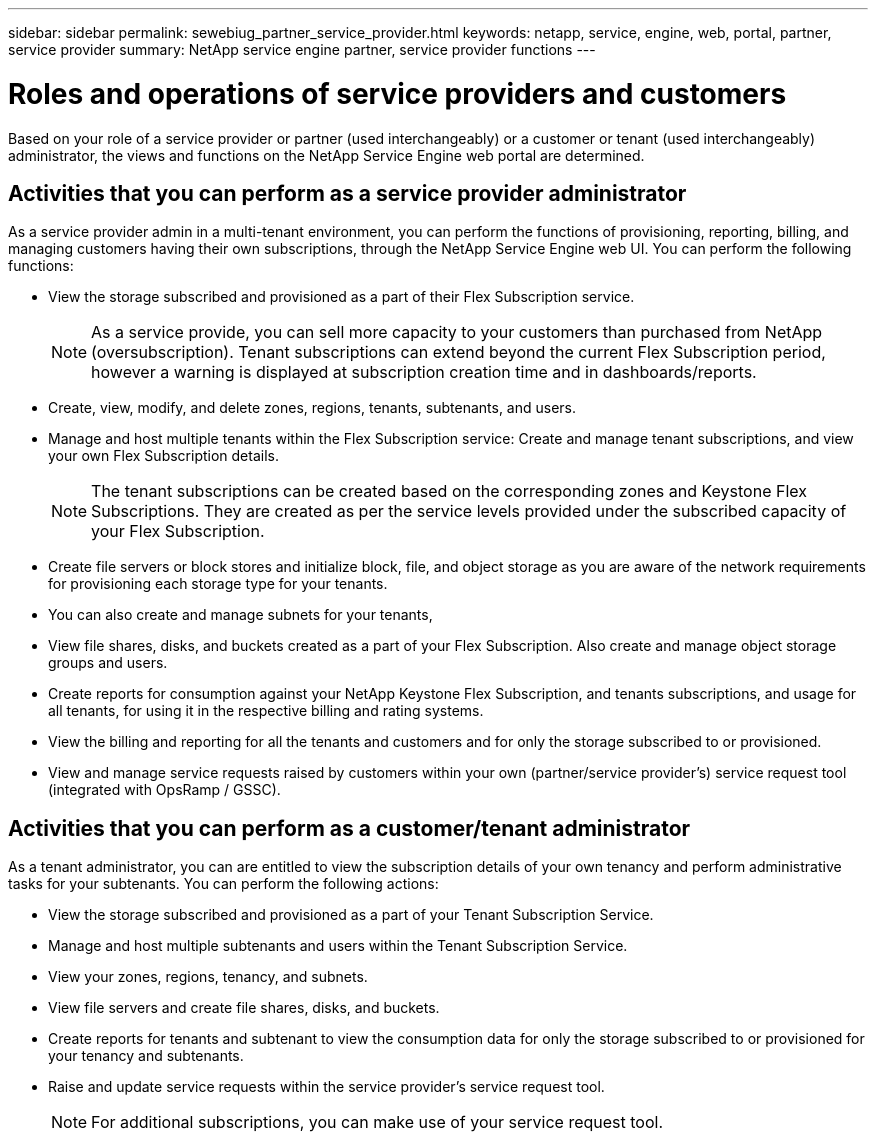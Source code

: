 ---
sidebar: sidebar
permalink: sewebiug_partner_service_provider.html
keywords: netapp, service, engine, web, portal, partner, service provider
summary: NetApp service engine partner, service provider functions
---

= Roles and operations of service providers and customers
:hardbreaks:
:nofooter:
:icons: font
:linkattrs:
:imagesdir: ./media/

[.lead]
Based on your role of a service provider or partner (used interchangeably) or a customer or tenant (used interchangeably) administrator, the views and functions on the NetApp Service Engine web portal are determined.

== Activities that you can perform as a service provider administrator

As a service provider admin in a multi-tenant environment, you can perform the functions of provisioning, reporting, billing, and managing customers having their own subscriptions, through the NetApp Service Engine web UI. You can perform the following functions:

* View the storage subscribed and provisioned as a part of their Flex Subscription service.
+
[NOTE]
As a service provide, you can sell more capacity to your customers than purchased from NetApp (oversubscription). Tenant subscriptions can extend beyond the current Flex Subscription period, however a warning is displayed at subscription creation time and in dashboards/reports.

* Create, view, modify, and delete zones, regions, tenants, subtenants, and users.
* Manage and host multiple tenants within the Flex Subscription service: Create and manage tenant subscriptions, and view your own Flex Subscription details.
+
[NOTE]
The tenant subscriptions can be created based on the corresponding zones and Keystone Flex Subscriptions. They are created as per the service levels provided under the subscribed capacity of your Flex Subscription.

* Create file servers or block stores and initialize block, file, and object storage as you are aware of the network requirements for provisioning each storage type for your tenants.
* You can also create and manage subnets for your tenants,
* View file shares, disks, and buckets created as a part of your Flex Subscription. Also create and manage object storage groups and users.
* Create reports for consumption against your NetApp Keystone Flex Subscription, and tenants subscriptions, and usage for all tenants, for using it in the respective billing and rating systems.
* View the billing and reporting for all the tenants and customers and for only the storage subscribed to or provisioned.
* View and manage service requests raised by customers within your own (partner/service provider's) service request tool (integrated with OpsRamp / GSSC).

== Activities that you can perform as a customer/tenant administrator

As a tenant administrator, you can are entitled to view the subscription details of your own tenancy and perform administrative tasks for your subtenants. You can perform the following actions:

* View the storage subscribed and provisioned as a part of your Tenant Subscription Service.
* Manage and host multiple subtenants and users within the Tenant Subscription Service.
* View your zones, regions, tenancy, and subnets.
* View file servers and create file shares, disks, and buckets.
* Create reports for tenants and subtenant to view the consumption data for only the storage subscribed to or provisioned for your tenancy and subtenants.
* Raise and update service requests within the service provider's service request tool.
+
[NOTE]
For additional subscriptions, you can make use of your service request tool.
